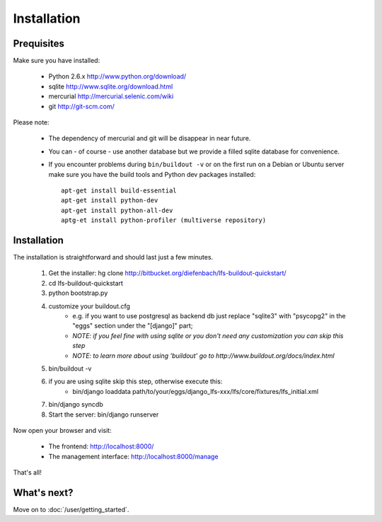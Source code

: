 .. index:: Installation

Installation
============

Prequisites
-----------

Make sure you have installed:

   * Python 2.6.x http://www.python.org/download/
   * sqlite http://www.sqlite.org/download.html
   * mercurial http://mercurial.selenic.com/wiki
   * git http://git-scm.com/
   
Please note:

   * The dependency of mercurial and git will be disappear in near future. 
   * You can - of course - use another database but we provide a filled sqlite
     database for convenience.
   * If you encounter problems during ``bin/buildout -v`` or on the first
     run on a Debian or Ubuntu server make sure you have the build tools and
     Python dev packages installed::

        apt-get install build-essential
        apt-get install python-dev
        apt-get install python-all-dev
        aptg-et install python-profiler (multiverse repository)

Installation
------------

The installation is straightforward and should last just a few minutes.

   1. Get the installer: hg clone http://bitbucket.org/diefenbach/lfs-buildout-quickstart/
   2. cd lfs-buildout-quickstart
   3. python bootstrap.py
   4. customize your buildout.cfg
	- e.g. if you want to use postgresql as backend db just replace "sqlite3" with "psycopg2" in the "eggs" section under the "[django]" part;
	- *NOTE: if you feel fine with using sqlite or you don't need any customization you can skip this step*	
	- *NOTE: to learn more about using 'buildout' go to http://www.buildout.org/docs/index.html*
   5. bin/buildout -v
   6. if you are using sqlite skip this step, otherwise execute this:
	- bin/django loaddata path/to/your/eggs/django_lfs-xxx/lfs/core/fixtures/lfs_initial.xml
   7. bin/django syncdb
   8. Start the server: bin/django runserver
   
Now open your browser and visit: 

   * The frontend: http://localhost:8000/
   * The management interface: http://localhost:8000/manage
   
That's all!

What's next?
------------
Move on to :doc:`/user/getting_started`.
